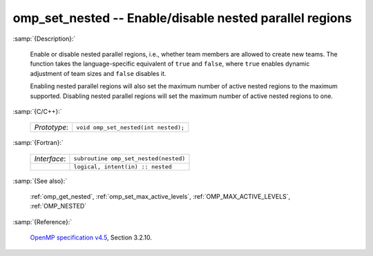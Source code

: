 ..
  Copyright 1988-2022 Free Software Foundation, Inc.
  This is part of the GCC manual.
  For copying conditions, see the GPL license file

.. _omp_set_nested:

omp_set_nested -- Enable/disable nested parallel regions
********************************************************

:samp:`{Description}:`

  Enable or disable nested parallel regions, i.e., whether team members
  are allowed to create new teams.  The function takes the language-specific
  equivalent of ``true`` and ``false``, where ``true`` enables 
  dynamic adjustment of team sizes and ``false`` disables it.

  Enabling nested parallel regions will also set the maximum number of
  active nested regions to the maximum supported.  Disabling nested parallel
  regions will set the maximum number of active nested regions to one.

:samp:`{C/C++}:`

  .. list-table::

     * - *Prototype*:
       - ``void omp_set_nested(int nested);``

:samp:`{Fortran}:`

  .. list-table::

     * - *Interface*:
       - ``subroutine omp_set_nested(nested)``
     * -
       - ``logical, intent(in) :: nested``

:samp:`{See also}:`

  :ref:`omp_get_nested`, :ref:`omp_set_max_active_levels`,
  :ref:`OMP_MAX_ACTIVE_LEVELS`, :ref:`OMP_NESTED`

:samp:`{Reference}:`

  `OpenMP specification v4.5 <https://www.openmp.org>`_, Section 3.2.10.
